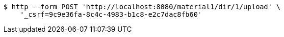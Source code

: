 [source,bash]
----
$ http --form POST 'http://localhost:8080/material1/dir/1/upload' \
    '_csrf=9c9e36fa-8c4c-4983-b1c8-e2c7dac8fb60'
----